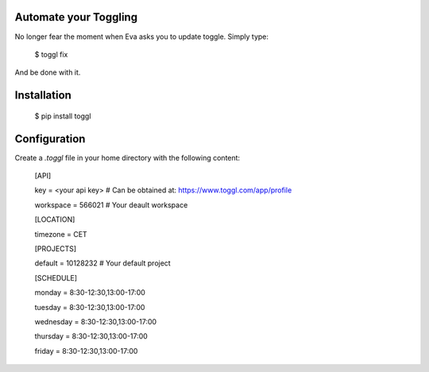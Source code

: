 Automate your Toggling
-----------------------

No longer fear the moment when Eva asks you to update toggle. Simply type:

    $ toggl fix

And be done with it.

Installation
------------

    $ pip install toggl


Configuration
-------------

Create a `.toggl` file in your home directory with the following content:

    [API]

    key = <your api key> # Can be obtained at: https://www.toggl.com/app/profile

    workspace = 566021 # Your deault workspace

    [LOCATION]

    timezone = CET 

    [PROJECTS]

    default = 10128232 # Your default project 

    [SCHEDULE]

    monday = 8:30-12:30,13:00-17:00

    tuesday = 8:30-12:30,13:00-17:00

    wednesday = 8:30-12:30,13:00-17:00

    thursday = 8:30-12:30,13:00-17:00

    friday = 8:30-12:30,13:00-17:00
